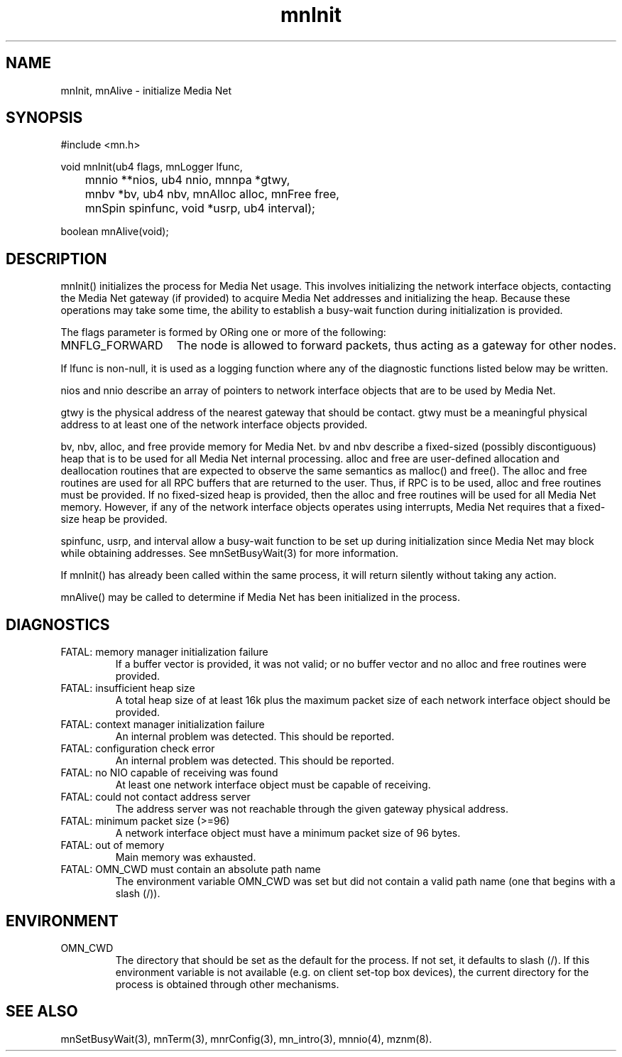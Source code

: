 .TH mnInit 3 "13 December 1994"
.SH NAME
mnInit, mnAlive - initialize Media Net
.SH SYNOPSIS
.nf
#include <mn.h>
.LP
void mnInit(ub4 flags, mnLogger lfunc,
	mnnio **nios, ub4 nnio, mnnpa *gtwy,
	mnbv *bv, ub4 nbv, mnAlloc alloc, mnFree free,
	mnSpin spinfunc, void *usrp, ub4 interval);
.LP
boolean mnAlive(void);
.SH DESCRIPTION
mnInit() initializes the process for Media Net usage.  This involves
initializing the network interface objects, contacting the Media Net
gateway (if provided) to acquire Media Net addresses and initializing
the heap.  Because these operations may take some time, the ability
to establish a busy-wait function during initialization is provided.
.LP
The flags parameter is formed by ORing one or more of the following:
.TP 15
MNFLG_FORWARD
The node is allowed to forward packets, thus acting as a gateway
for other nodes.
.LP
If lfunc is non-null, it is used as a logging function where any
of the diagnostic functions listed below may be written.
.LP
nios and nnio describe an array of pointers to network interface
objects that are to be used by Media Net.
.LP
gtwy is the physical address of the nearest gateway that should
be contact.  gtwy must be a meaningful physical address to at
least one of the network interface objects provided.
.LP
bv, nbv, alloc, and free provide memory for Media Net.  bv and nbv
describe a fixed-sized (possibly discontiguous) heap that is to be
used for all Media Net internal processing.  alloc and free are
user-defined allocation and deallocation routines that are expected
to observe the same semantics as malloc() and free().  The alloc
and free routines are used for all RPC buffers that are returned
to the user.  Thus, if RPC is to be used, alloc and free routines
must be provided.  If no fixed-sized heap is provided, then the
alloc and free routines will be used for all Media Net memory.
However, if any of the network interface objects operates using
interrupts, Media Net requires that a fixed-size heap be provided.
.LP
spinfunc, usrp, and interval allow a busy-wait function to be set
up during initialization since Media Net may block while obtaining
addresses.  See mnSetBusyWait(3) for more information.
.LP
If mnInit() has already been called within the same process, it will
return silently without taking any action.
.LP
mnAlive() may be called to determine if Media Net has been initialized
in the process.
.SH DIAGNOSTICS
.TP
FATAL: memory manager initialization failure
If a buffer vector is provided, it was not valid; or no buffer vector
and no alloc and free routines were provided.
.TP
FATAL: insufficient heap size
A total heap size of at least 16k plus the maximum packet size of
each network interface object should be provided.
.TP
FATAL: context manager initialization failure
An internal problem was detected.  This should be reported.
.TP
FATAL: configuration check error
An internal problem was detected.  This should be reported.
.TP
FATAL: no NIO capable of receiving was found
At least one network interface object must be capable of receiving.
.TP
FATAL: could not contact address server
The address server was not reachable through the given gateway physical
address.
.TP
FATAL: minimum packet size (>=96)
A network interface object must have a minimum packet size of 96 bytes.
.TP
FATAL: out of memory
Main memory was exhausted.
.TP
FATAL: OMN_CWD must contain an absolute path name
The environment variable OMN_CWD was set but did not contain a valid
path name (one that begins with a slash (/)).
.SH ENVIRONMENT
.TP
OMN_CWD
The directory that should be set as the default for the process.
If not set, it defaults to slash (/).  If this environment variable
is not available (e.g. on client set-top box devices), the current
directory for the process is obtained through other mechanisms.
.SH SEE ALSO
mnSetBusyWait(3), mnTerm(3), mnrConfig(3), mn_intro(3), mnnio(4),
mznm(8).
